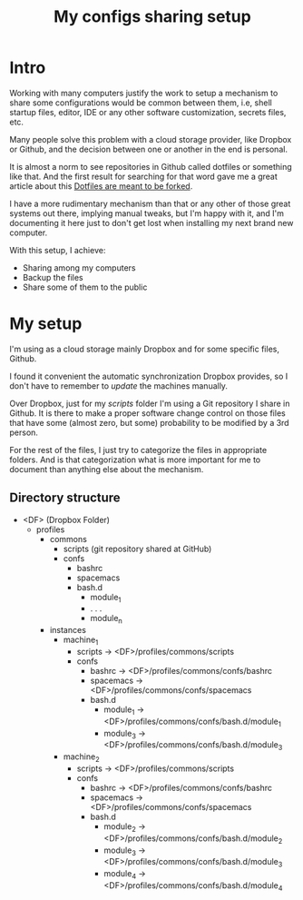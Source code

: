#+TITLE: My configs sharing setup

* Intro
  Working with many computers justify the work to setup a mechanism to share
  some configurations would be common between them, i.e, shell startup files,
  editor, IDE or any other software customization, secrets files, etc.

  Many people solve this problem with a cloud storage provider, like Dropbox or
  Github, and the decision between one or another in the end is personal.

  It is almost a norm to see repositories in Github called dotfiles or something
  like that. And the first result for searching for that word gave me a great
  article about this [[https://zachholman.com/2010/08/dotfiles-are-meant-to-be-forked/][Dotfiles are meant to be forked]].

  I have a more rudimentary mechanism than that or any other of those great
  systems out there, implying manual tweaks, but I'm happy with it, and I'm
  documenting it here just to don't get lost when installing my next brand new
  computer.

  With this setup, I achieve:

  - Sharing among my computers
  - Backup the files
  - Share some of them to the public

* My setup

  I'm using as a cloud storage mainly Dropbox and for some specific files,
  Github.

  I found it convenient the automatic synchronization Dropbox provides, so I
  don't have to remember to /update/ the machines manually.

  Over Dropbox, just for my /scripts/ folder I'm using a Git repository I share
  in Github. It is there to make a proper software change control on those files
  that have some (almost zero, but some) probability to be modified by a 3rd
  person.

  For the rest of the files, I just try to categorize the files in appropriate
  folders. And is that categorization what is more important for me to document
  than anything else about the mechanism.

** Directory structure

   - <DF> (Dropbox Folder)
     - profiles
       - commons
         - scripts (git repository shared at GitHub)
         - confs
           - bashrc
           - spacemacs
           - bash.d
             - module_1
             - . . .
             - module_n
       - instances
         - machine_1
           - scripts -> <DF>/profiles/commons/scripts
           - confs
             - bashrc -> <DF>/profiles/commons/confs/bashrc
             - spacemacs -> <DF>/profiles/commons/confs/spacemacs
             - bash.d
               - module_1 -> <DF>/profiles/commons/confs/bash.d/module_1
               - module_3 -> <DF>/profiles/commons/confs/bash.d/module_3
         - machine_2
           - scripts -> <DF>/profiles/commons/scripts
           - confs
             - bashrc -> <DF>/profiles/commons/confs/bashrc
             - spacemacs -> <DF>/profiles/commons/confs/spacemacs
             - bash.d
               - module_2 -> <DF>/profiles/commons/confs/bash.d/module_2
               - module_3 -> <DF>/profiles/commons/confs/bash.d/module_3
               - module_4 -> <DF>/profiles/commons/confs/bash.d/module_4
